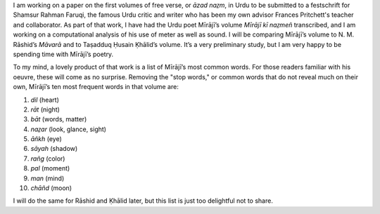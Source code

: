 .. title: Miraji’s Favorite Words
.. slug: mirajis-favorite-words
.. date: 2014/02/11 10:53:04
.. tags: miraji words
.. link: 
.. description: 
.. type: text

I am working on a paper on the first volumes of free verse, or *āzad naz̤m*, in Urdu to be submitted to a festschrift for Shamsur Rahman Faruqi, the famous Urdu critic and writer who has been my own advisor Frances Pritchett's teacher and collaborator. As part of that work, I have had the Urdu poet Mīrājī’s volume *Mīrājī kī naz̤meñ* transcribed, and I am working on a computational analysis of his use of meter as well as sound. I will be comparing Mīrājī’s volume to N. M. Rāshid’s *Māvarā* and to Taṣadduq Ḥusain Ḳhālid’s volume. It’s a very preliminary study, but I am very happy to be spending time with Mīrājī’s poetry.

To my mind, a lovely product of that work is a list of Mīrājī’s most common words. For those readers familiar with his oeuvre, these will come as no surprise. Removing the "stop words," or common words that do not reveal much on their own, Mīrājī’s ten most frequent words in that volume are:

1. *dil* (heart)

2. *rāt* (night)

3. *bāt* (words, matter)

4. *naz̤ar* (look, glance, sight)

5. *āñkh* (eye)

6. *sāyah* (shadow)

7. *rañg* (color)

8. *pal* (moment)

9. *man* (mind)

10. *chāñd* (moon)

I will do the same for Rāshid and Ḳhālid later, but this list is just too delightful not to share.  